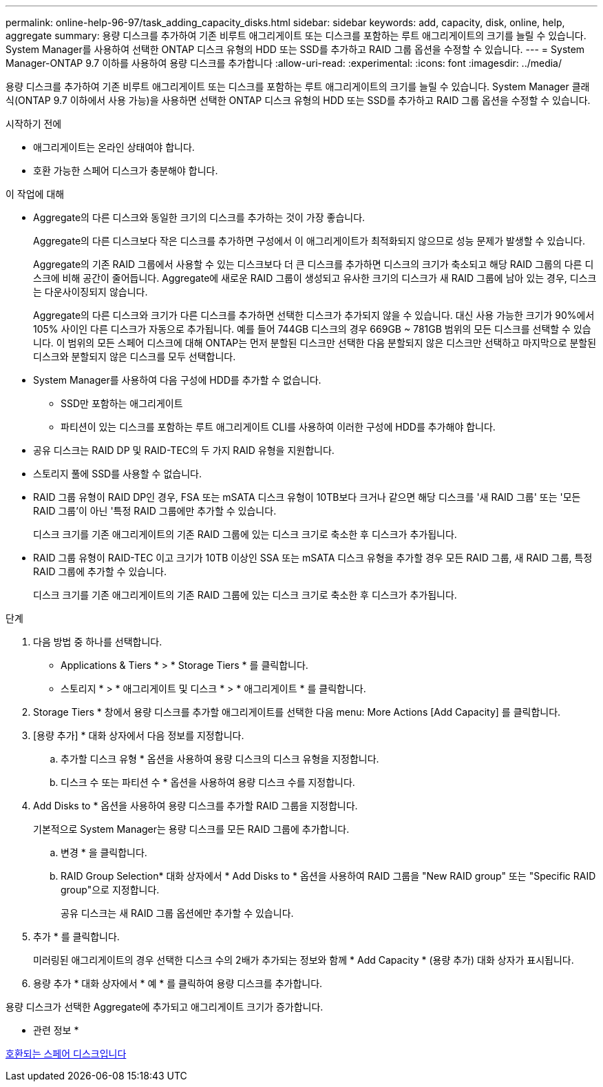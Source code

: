 ---
permalink: online-help-96-97/task_adding_capacity_disks.html 
sidebar: sidebar 
keywords: add, capacity, disk, online, help, aggregate 
summary: 용량 디스크를 추가하여 기존 비루트 애그리게이트 또는 디스크를 포함하는 루트 애그리게이트의 크기를 늘릴 수 있습니다. System Manager를 사용하여 선택한 ONTAP 디스크 유형의 HDD 또는 SSD를 추가하고 RAID 그룹 옵션을 수정할 수 있습니다. 
---
= System Manager-ONTAP 9.7 이하를 사용하여 용량 디스크를 추가합니다
:allow-uri-read: 
:experimental: 
:icons: font
:imagesdir: ../media/


[role="lead"]
용량 디스크를 추가하여 기존 비루트 애그리게이트 또는 디스크를 포함하는 루트 애그리게이트의 크기를 늘릴 수 있습니다. System Manager 클래식(ONTAP 9.7 이하에서 사용 가능)을 사용하면 선택한 ONTAP 디스크 유형의 HDD 또는 SSD를 추가하고 RAID 그룹 옵션을 수정할 수 있습니다.

.시작하기 전에
* 애그리게이트는 온라인 상태여야 합니다.
* 호환 가능한 스페어 디스크가 충분해야 합니다.


.이 작업에 대해
* Aggregate의 다른 디스크와 동일한 크기의 디스크를 추가하는 것이 가장 좋습니다.
+
Aggregate의 다른 디스크보다 작은 디스크를 추가하면 구성에서 이 애그리게이트가 최적화되지 않으므로 성능 문제가 발생할 수 있습니다.

+
Aggregate의 기존 RAID 그룹에서 사용할 수 있는 디스크보다 더 큰 디스크를 추가하면 디스크의 크기가 축소되고 해당 RAID 그룹의 다른 디스크에 비해 공간이 줄어듭니다. Aggregate에 새로운 RAID 그룹이 생성되고 유사한 크기의 디스크가 새 RAID 그룹에 남아 있는 경우, 디스크는 다운사이징되지 않습니다.

+
Aggregate의 다른 디스크와 크기가 다른 디스크를 추가하면 선택한 디스크가 추가되지 않을 수 있습니다. 대신 사용 가능한 크기가 90%에서 105% 사이인 다른 디스크가 자동으로 추가됩니다. 예를 들어 744GB 디스크의 경우 669GB ~ 781GB 범위의 모든 디스크를 선택할 수 있습니다. 이 범위의 모든 스페어 디스크에 대해 ONTAP는 먼저 분할된 디스크만 선택한 다음 분할되지 않은 디스크만 선택하고 마지막으로 분할된 디스크와 분할되지 않은 디스크를 모두 선택합니다.

* System Manager를 사용하여 다음 구성에 HDD를 추가할 수 없습니다.
+
** SSD만 포함하는 애그리게이트
** 파티션이 있는 디스크를 포함하는 루트 애그리게이트 CLI를 사용하여 이러한 구성에 HDD를 추가해야 합니다.


* 공유 디스크는 RAID DP 및 RAID-TEC의 두 가지 RAID 유형을 지원합니다.
* 스토리지 풀에 SSD를 사용할 수 없습니다.
* RAID 그룹 유형이 RAID DP인 경우, FSA 또는 mSATA 디스크 유형이 10TB보다 크거나 같으면 해당 디스크를 '새 RAID 그룹' 또는 '모든 RAID 그룹'이 아닌 '특정 RAID 그룹에만 추가할 수 있습니다.
+
디스크 크기를 기존 애그리게이트의 기존 RAID 그룹에 있는 디스크 크기로 축소한 후 디스크가 추가됩니다.

* RAID 그룹 유형이 RAID-TEC 이고 크기가 10TB 이상인 SSA 또는 mSATA 디스크 유형을 추가할 경우 모든 RAID 그룹, 새 RAID 그룹, 특정 RAID 그룹에 추가할 수 있습니다.
+
디스크 크기를 기존 애그리게이트의 기존 RAID 그룹에 있는 디스크 크기로 축소한 후 디스크가 추가됩니다.



.단계
. 다음 방법 중 하나를 선택합니다.
+
** Applications & Tiers * > * Storage Tiers * 를 클릭합니다.
** 스토리지 * > * 애그리게이트 및 디스크 * > * 애그리게이트 * 를 클릭합니다.


. Storage Tiers * 창에서 용량 디스크를 추가할 애그리게이트를 선택한 다음 menu: More Actions [Add Capacity] 를 클릭합니다.
. [용량 추가] * 대화 상자에서 다음 정보를 지정합니다.
+
.. 추가할 디스크 유형 * 옵션을 사용하여 용량 디스크의 디스크 유형을 지정합니다.
.. 디스크 수 또는 파티션 수 * 옵션을 사용하여 용량 디스크 수를 지정합니다.


. Add Disks to * 옵션을 사용하여 용량 디스크를 추가할 RAID 그룹을 지정합니다.
+
기본적으로 System Manager는 용량 디스크를 모든 RAID 그룹에 추가합니다.

+
.. 변경 * 을 클릭합니다.
.. RAID Group Selection* 대화 상자에서 * Add Disks to * 옵션을 사용하여 RAID 그룹을 "New RAID group" 또는 "Specific RAID group"으로 지정합니다.
+
공유 디스크는 새 RAID 그룹 옵션에만 추가할 수 있습니다.



. 추가 * 를 클릭합니다.
+
미러링된 애그리게이트의 경우 선택한 디스크 수의 2배가 추가되는 정보와 함께 * Add Capacity * (용량 추가) 대화 상자가 표시됩니다.

. 용량 추가 * 대화 상자에서 * 예 * 를 클릭하여 용량 디스크를 추가합니다.


용량 디스크가 선택한 Aggregate에 추가되고 애그리게이트 크기가 증가합니다.

* 관련 정보 *

xref:concept_what_compatible_spare_disks_are.adoc[호환되는 스페어 디스크입니다]
